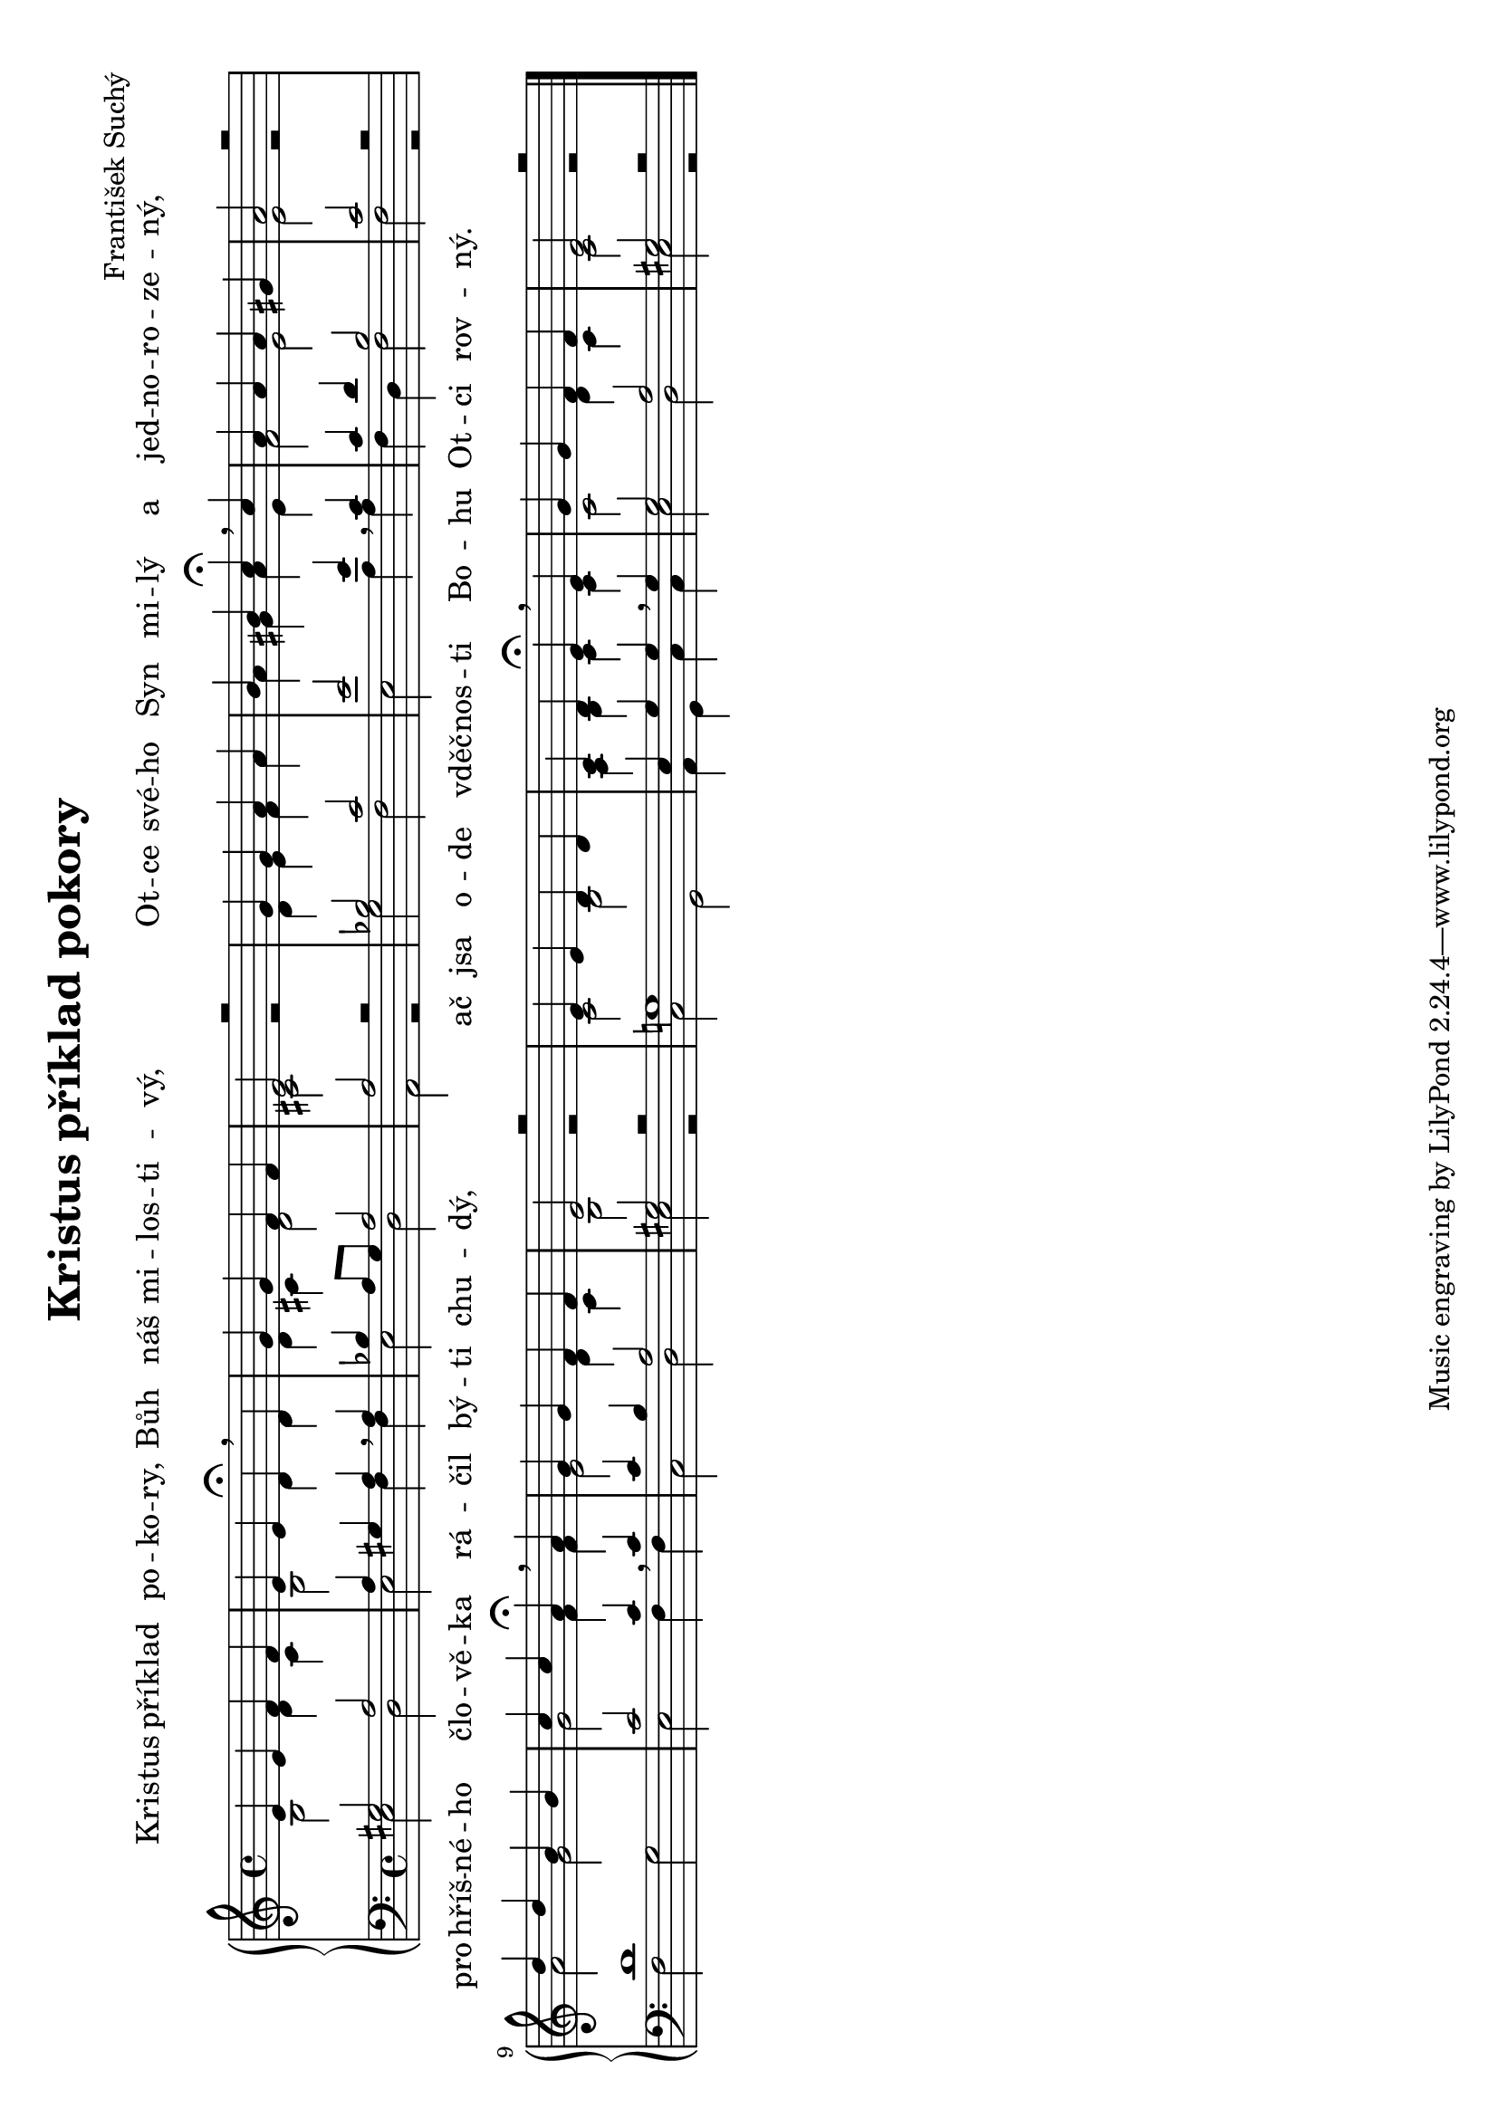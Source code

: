 \version "2.19.16"

\paper {
  #(set-paper-size "a4" 'landscape)
}

\header {
  hymnal_number = "70"
  title = "Kristus příklad pokory"
  arranger = "František Suchý"
}

global = {
  \time 4/4
  \key e \phrygian
}

sopran = \relative c' {
  e4 e f f e e d\fermata \breathe d g g f f e2 r
  g4 g a a b b c\fermata \breathe c a a a gis a2 r
  d4 d b b c c a\fermata \breathe a g g f f e2 r
  e4 e d d c d e\fermata \breathe e g g f f e2 r \bar "|."
}
alt = \relative c' {
  b2 d4 c b2 d4 d d cis d2 cis r
  d4 e f a a gis a e f2 e e r
  a2 g g f4 f e2 d4 c b2 r
  c2 b a4 b c c c2 d4 c c2 r
}
tenor = \relative c' {
  gis2 a a4 gis a \breathe a bes a8 g a2 a r
  bes2 c e e4 \breathe c c d b2 c r
  d1 c2 c4 \breathe c c b a2 gis2 r 
  g!1 e4 g g \breathe g g2 a gis r 
}
bas = \relative c {
  e2 d e f4 f e2 d a r
  g'2 f e a4 a f d f2 f r
  f2 g e f4 f c2 d e r
  c2 g a4 g c c e2 d e r
}

lyr = \lyricmode {
  Kris -- tus pří -- klad po -- ko -- ry,
  Bůh náš mi -- los -- ti -- vý,
  Ot -- ce své -- ho Syn mi -- lý a jed -- no -- ro -- ze -- ný,
  pro hříš -- né -- ho člo -- vě -- ka rá -- čil bý -- ti chu -- dý,
  ač jsa o -- de vděč -- nos -- ti % sic
  Bo -- hu Ot -- ci rov -- ný.
}

\score {
  \new PianoStaff <<
    \new Lyrics = "above" { s4 }
    \new Staff <<
      \new Voice = "sopran" { \voiceOne \sopran }
      \new Voice { \voiceTwo \alt }
    >>
    \new Staff <<
      \clef "bass"
      \new Voice { \voiceOne \tenor }
      \new Voice { \voiceTwo \bas }
    >>
    \context Lyrics = "above" \lyricsto "sopran" \lyr
  >>
}